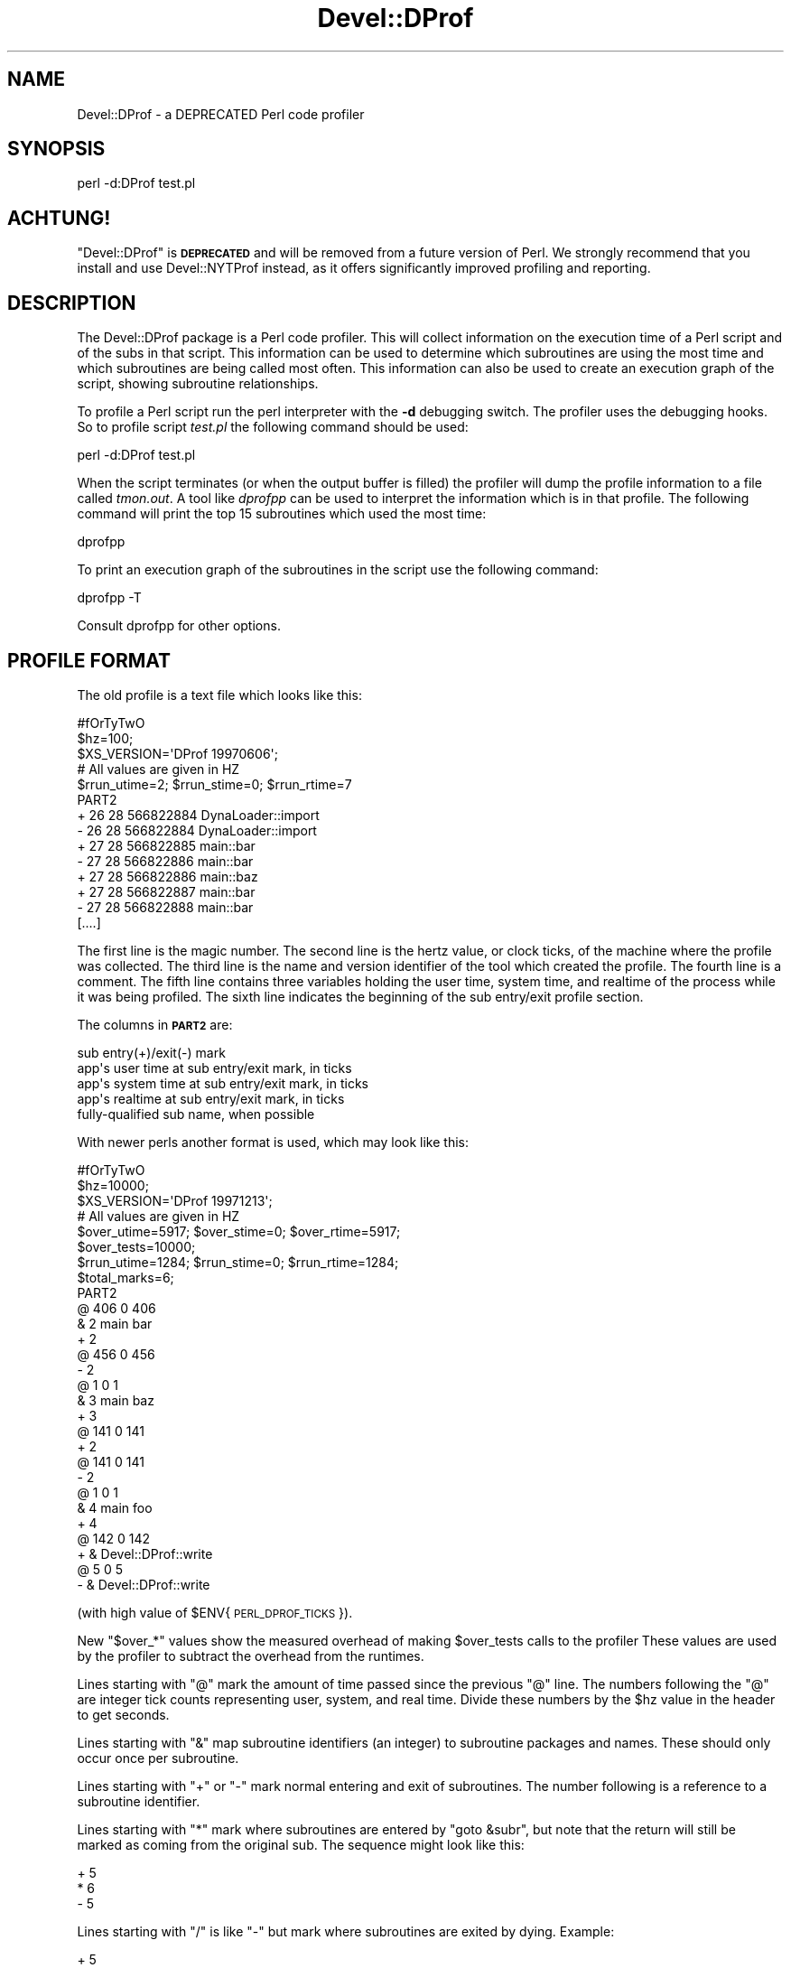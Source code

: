 .\" Automatically generated by Pod::Man 2.25 (Pod::Simple 3.16)
.\"
.\" Standard preamble:
.\" ========================================================================
.de Sp \" Vertical space (when we can't use .PP)
.if t .sp .5v
.if n .sp
..
.de Vb \" Begin verbatim text
.ft CW
.nf
.ne \\$1
..
.de Ve \" End verbatim text
.ft R
.fi
..
.\" Set up some character translations and predefined strings.  \*(-- will
.\" give an unbreakable dash, \*(PI will give pi, \*(L" will give a left
.\" double quote, and \*(R" will give a right double quote.  \*(C+ will
.\" give a nicer C++.  Capital omega is used to do unbreakable dashes and
.\" therefore won't be available.  \*(C` and \*(C' expand to `' in nroff,
.\" nothing in troff, for use with C<>.
.tr \(*W-
.ds C+ C\v'-.1v'\h'-1p'\s-2+\h'-1p'+\s0\v'.1v'\h'-1p'
.ie n \{\
.    ds -- \(*W-
.    ds PI pi
.    if (\n(.H=4u)&(1m=24u) .ds -- \(*W\h'-12u'\(*W\h'-12u'-\" diablo 10 pitch
.    if (\n(.H=4u)&(1m=20u) .ds -- \(*W\h'-12u'\(*W\h'-8u'-\"  diablo 12 pitch
.    ds L" ""
.    ds R" ""
.    ds C` ""
.    ds C' ""
'br\}
.el\{\
.    ds -- \|\(em\|
.    ds PI \(*p
.    ds L" ``
.    ds R" ''
'br\}
.\"
.\" Escape single quotes in literal strings from groff's Unicode transform.
.ie \n(.g .ds Aq \(aq
.el       .ds Aq '
.\"
.\" If the F register is turned on, we'll generate index entries on stderr for
.\" titles (.TH), headers (.SH), subsections (.SS), items (.Ip), and index
.\" entries marked with X<> in POD.  Of course, you'll have to process the
.\" output yourself in some meaningful fashion.
.ie \nF \{\
.    de IX
.    tm Index:\\$1\t\\n%\t"\\$2"
..
.    nr % 0
.    rr F
.\}
.el \{\
.    de IX
..
.\}
.\"
.\" Accent mark definitions (@(#)ms.acc 1.5 88/02/08 SMI; from UCB 4.2).
.\" Fear.  Run.  Save yourself.  No user-serviceable parts.
.    \" fudge factors for nroff and troff
.if n \{\
.    ds #H 0
.    ds #V .8m
.    ds #F .3m
.    ds #[ \f1
.    ds #] \fP
.\}
.if t \{\
.    ds #H ((1u-(\\\\n(.fu%2u))*.13m)
.    ds #V .6m
.    ds #F 0
.    ds #[ \&
.    ds #] \&
.\}
.    \" simple accents for nroff and troff
.if n \{\
.    ds ' \&
.    ds ` \&
.    ds ^ \&
.    ds , \&
.    ds ~ ~
.    ds /
.\}
.if t \{\
.    ds ' \\k:\h'-(\\n(.wu*8/10-\*(#H)'\'\h"|\\n:u"
.    ds ` \\k:\h'-(\\n(.wu*8/10-\*(#H)'\`\h'|\\n:u'
.    ds ^ \\k:\h'-(\\n(.wu*10/11-\*(#H)'^\h'|\\n:u'
.    ds , \\k:\h'-(\\n(.wu*8/10)',\h'|\\n:u'
.    ds ~ \\k:\h'-(\\n(.wu-\*(#H-.1m)'~\h'|\\n:u'
.    ds / \\k:\h'-(\\n(.wu*8/10-\*(#H)'\z\(sl\h'|\\n:u'
.\}
.    \" troff and (daisy-wheel) nroff accents
.ds : \\k:\h'-(\\n(.wu*8/10-\*(#H+.1m+\*(#F)'\v'-\*(#V'\z.\h'.2m+\*(#F'.\h'|\\n:u'\v'\*(#V'
.ds 8 \h'\*(#H'\(*b\h'-\*(#H'
.ds o \\k:\h'-(\\n(.wu+\w'\(de'u-\*(#H)/2u'\v'-.3n'\*(#[\z\(de\v'.3n'\h'|\\n:u'\*(#]
.ds d- \h'\*(#H'\(pd\h'-\w'~'u'\v'-.25m'\f2\(hy\fP\v'.25m'\h'-\*(#H'
.ds D- D\\k:\h'-\w'D'u'\v'-.11m'\z\(hy\v'.11m'\h'|\\n:u'
.ds th \*(#[\v'.3m'\s+1I\s-1\v'-.3m'\h'-(\w'I'u*2/3)'\s-1o\s+1\*(#]
.ds Th \*(#[\s+2I\s-2\h'-\w'I'u*3/5'\v'-.3m'o\v'.3m'\*(#]
.ds ae a\h'-(\w'a'u*4/10)'e
.ds Ae A\h'-(\w'A'u*4/10)'E
.    \" corrections for vroff
.if v .ds ~ \\k:\h'-(\\n(.wu*9/10-\*(#H)'\s-2\u~\d\s+2\h'|\\n:u'
.if v .ds ^ \\k:\h'-(\\n(.wu*10/11-\*(#H)'\v'-.4m'^\v'.4m'\h'|\\n:u'
.    \" for low resolution devices (crt and lpr)
.if \n(.H>23 .if \n(.V>19 \
\{\
.    ds : e
.    ds 8 ss
.    ds o a
.    ds d- d\h'-1'\(ga
.    ds D- D\h'-1'\(hy
.    ds th \o'bp'
.    ds Th \o'LP'
.    ds ae ae
.    ds Ae AE
.\}
.rm #[ #] #H #V #F C
.\" ========================================================================
.\"
.IX Title "Devel::DProf 3"
.TH Devel::DProf 3 "2011-12-23" "perl v5.14.2" "Perl Programmers Reference Guide"
.\" For nroff, turn off justification.  Always turn off hyphenation; it makes
.\" way too many mistakes in technical documents.
.if n .ad l
.nh
.SH "NAME"
Devel::DProf \- a DEPRECATED Perl code profiler
.SH "SYNOPSIS"
.IX Header "SYNOPSIS"
.Vb 1
\&        perl \-d:DProf test.pl
.Ve
.SH "ACHTUNG!"
.IX Header "ACHTUNG!"
\&\f(CW\*(C`Devel::DProf\*(C'\fR is \fB\s-1DEPRECATED\s0\fR and will be removed from a future version of
Perl. We strongly recommend that you install and use Devel::NYTProf instead,
as it offers significantly improved profiling and reporting.
.SH "DESCRIPTION"
.IX Header "DESCRIPTION"
The Devel::DProf package is a Perl code profiler.  This will collect
information on the execution time of a Perl script and of the subs in that
script.  This information can be used to determine which subroutines are
using the most time and which subroutines are being called most often.  This
information can also be used to create an execution graph of the script,
showing subroutine relationships.
.PP
To profile a Perl script run the perl interpreter with the \fB\-d\fR debugging
switch.  The profiler uses the debugging hooks.  So to profile script
\&\fItest.pl\fR the following command should be used:
.PP
.Vb 1
\&        perl \-d:DProf test.pl
.Ve
.PP
When the script terminates (or when the output buffer is filled) the
profiler will dump the profile information to a file called
\&\fItmon.out\fR.  A tool like \fIdprofpp\fR can be used to interpret the
information which is in that profile.  The following command will
print the top 15 subroutines which used the most time:
.PP
.Vb 1
\&        dprofpp
.Ve
.PP
To print an execution graph of the subroutines in the script use the
following command:
.PP
.Vb 1
\&        dprofpp \-T
.Ve
.PP
Consult dprofpp for other options.
.SH "PROFILE FORMAT"
.IX Header "PROFILE FORMAT"
The old profile is a text file which looks like this:
.PP
.Vb 10
\&        #fOrTyTwO
\&        $hz=100;
\&        $XS_VERSION=\*(AqDProf 19970606\*(Aq;
\&        # All values are given in HZ
\&        $rrun_utime=2; $rrun_stime=0; $rrun_rtime=7
\&        PART2
\&        + 26 28 566822884 DynaLoader::import
\&        \- 26 28 566822884 DynaLoader::import
\&        + 27 28 566822885 main::bar
\&        \- 27 28 566822886 main::bar
\&        + 27 28 566822886 main::baz
\&        + 27 28 566822887 main::bar
\&        \- 27 28 566822888 main::bar
\&        [....]
.Ve
.PP
The first line is the magic number.  The second line is the hertz value, or
clock ticks, of the machine where the profile was collected.  The third line
is the name and version identifier of the tool which created the profile.
The fourth line is a comment.  The fifth line contains three variables
holding the user time, system time, and realtime of the process while it was
being profiled.  The sixth line indicates the beginning of the sub
entry/exit profile section.
.PP
The columns in \fB\s-1PART2\s0\fR are:
.PP
.Vb 5
\&        sub entry(+)/exit(\-) mark
\&        app\*(Aqs user time at sub entry/exit mark, in ticks
\&        app\*(Aqs system time at sub entry/exit mark, in ticks
\&        app\*(Aqs realtime at sub entry/exit mark, in ticks
\&        fully\-qualified sub name, when possible
.Ve
.PP
With newer perls another format is used, which may look like this:
.PP
.Vb 8
\&        #fOrTyTwO
\&        $hz=10000;
\&        $XS_VERSION=\*(AqDProf 19971213\*(Aq;
\&        # All values are given in HZ
\&        $over_utime=5917; $over_stime=0; $over_rtime=5917;
\&        $over_tests=10000;
\&        $rrun_utime=1284; $rrun_stime=0; $rrun_rtime=1284;
\&        $total_marks=6;
\&
\&        PART2
\&        @ 406 0 406
\&        & 2 main bar
\&        + 2
\&        @ 456 0 456
\&        \- 2
\&        @ 1 0 1
\&        & 3 main baz
\&        + 3
\&        @ 141 0 141
\&        + 2
\&        @ 141 0 141
\&        \- 2
\&        @ 1 0 1
\&        & 4 main foo
\&        + 4
\&        @ 142 0 142
\&        + & Devel::DProf::write
\&        @ 5 0 5
\&        \- & Devel::DProf::write
.Ve
.PP
(with high value of \f(CW$ENV\fR{\s-1PERL_DPROF_TICKS\s0}).
.PP
New \f(CW\*(C`$over_*\*(C'\fR values show the measured overhead of making \f(CW$over_tests\fR
calls to the profiler These values are used by the profiler to
subtract the overhead from the runtimes.
.PP
Lines starting with \f(CW\*(C`@\*(C'\fR mark the amount of time passed since the
previous \f(CW\*(C`@\*(C'\fR line.  The numbers following the \f(CW\*(C`@\*(C'\fR are integer tick
counts representing user, system, and real time.  Divide these numbers
by the \f(CW$hz\fR value in the header to get seconds.
.PP
Lines starting with \f(CW\*(C`&\*(C'\fR map subroutine identifiers (an integer) to
subroutine packages and names.  These should only occur once per
subroutine.
.PP
Lines starting with \f(CW\*(C`+\*(C'\fR or \f(CW\*(C`\-\*(C'\fR mark normal entering and exit of
subroutines.  The number following is a reference to a subroutine
identifier.
.PP
Lines starting with \f(CW\*(C`*\*(C'\fR mark where subroutines are entered by \f(CW\*(C`goto
&subr\*(C'\fR, but note that the return will still be marked as coming from
the original sub.  The sequence might look like this:
.PP
.Vb 3
\&        + 5
\&        * 6
\&        \- 5
.Ve
.PP
Lines starting with \f(CW\*(C`/\*(C'\fR is like \f(CW\*(C`\-\*(C'\fR but mark where subroutines are
exited by dying.  Example:
.PP
.Vb 4
\&        + 5
\&        + 6
\&        / 6
\&        / 5
.Ve
.PP
Finally you might find \f(CW\*(C`@\*(C'\fR time stamp marks surrounded by \f(CW\*(C`+ &
Devel::DProf::write\*(C'\fR and \f(CW\*(C`\- & Devel::DProf::write\*(C'\fR lines.  These 3
lines are outputted when printing of the mark above actually consumed
measurable time.
.SH "AUTOLOAD"
.IX Header "AUTOLOAD"
When Devel::DProf finds a call to an \f(CW&AUTOLOAD\fR subroutine it looks at the
\&\f(CW$AUTOLOAD\fR variable to find the real name of the sub being called.  See
\&\*(L"Autoloading\*(R" in perlsub.
.SH "ENVIRONMENT"
.IX Header "ENVIRONMENT"
\&\f(CW\*(C`PERL_DPROF_BUFFER\*(C'\fR sets size of output buffer in words.  Defaults to 2**14.
.PP
\&\f(CW\*(C`PERL_DPROF_TICKS\*(C'\fR sets number of ticks per second on some systems where
a replacement for \fItimes()\fR is used.  Defaults to the value of \f(CW\*(C`HZ\*(C'\fR macro.
.PP
\&\f(CW\*(C`PERL_DPROF_OUT_FILE_NAME\*(C'\fR sets the name of the output file.  If not set,
defaults to tmon.out.
.SH "BUGS"
.IX Header "BUGS"
Builtin functions cannot be measured by Devel::DProf.
.PP
With a newer Perl DProf relies on the fact that the numeric slot of
\&\f(CW$DB::sub\fR contains an address of a subroutine.  Excessive manipulation
of this variable may overwrite this slot, as in
.PP
.Vb 3
\&  $DB::sub = \*(Aqcurrent_sub\*(Aq;
\&  ...
\&  $addr = $DB::sub + 0;
.Ve
.PP
will set this numeric slot to numeric value of the string
\&\f(CW\*(C`current_sub\*(C'\fR, i.e., to \f(CW0\fR.  This will cause a segfault on the exit
from this subroutine.  Note that the first assignment above does not
change the numeric slot (it will \fImark\fR it as invalid, but will not
write over it).
.PP
Another problem is that if a subroutine exits using goto(\s-1LABEL\s0),
last(\s-1LABEL\s0) or next(\s-1LABEL\s0) then perl may crash or Devel::DProf will die
with the error:
.PP
.Vb 1
\&   panic: Devel::DProf inconsistent subroutine return
.Ve
.PP
For example, this code will break under Devel::DProf:
.PP
.Vb 6
\&   sub foo {
\&     last FOO;
\&   }
\&   FOO: {
\&     foo();
\&   }
.Ve
.PP
A pattern like this is used by Test::More's \fIskip()\fR function, for
example.  See perldiag for more details.
.SH "SEE ALSO"
.IX Header "SEE ALSO"
perl, dprofpp, \fItimes\fR\|(2)
